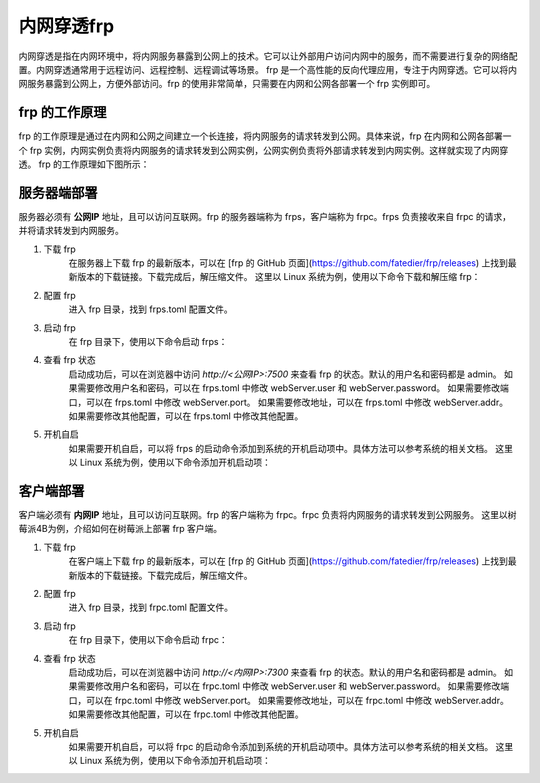 内网穿透frp
==========================


内网穿透是指在内网环境中，将内网服务暴露到公网上的技术。它可以让外部用户访问内网中的服务，而不需要进行复杂的网络配置。内网穿透通常用于远程访问、远程控制、远程调试等场景。
frp 是一个高性能的反向代理应用，专注于内网穿透。它可以将内网服务暴露到公网上，方便外部访问。frp 的使用非常简单，只需要在内网和公网各部署一个 frp 实例即可。

frp 的工作原理
----------------------------
frp 的工作原理是通过在内网和公网之间建立一个长连接，将内网服务的请求转发到公网。具体来说，frp 在内网和公网各部署一个 frp 实例，内网实例负责将内网服务的请求转发到公网实例，公网实例负责将外部请求转发到内网实例。这样就实现了内网穿透。
frp 的工作原理如下图所示：

.. image:: _static/frp_workflow.png
    :width: 600px
    :height: 400px
    :align: center
    :alt: frp 工作原理
    :scale: 100%
    
服务器端部署
----------------------------

服务器必须有 **公网IP** 地址，且可以访问互联网。frp 的服务器端称为 frps，客户端称为 frpc。frps 负责接收来自 frpc 的请求，并将请求转发到内网服务。

1. 下载 frp
    在服务器上下载 frp 的最新版本，可以在 [frp 的 GitHub 页面](https://github.com/fatedier/frp/releases) 上找到最新版本的下载链接。下载完成后，解压缩文件。
    这里以 Linux 系统为例，使用以下命令下载和解压缩 frp：
.. code-block:: sh
   :caption: 下载 frp，Linux 系统
   :name: test333
   :emphasize-lines: 2
   :linenos:

   #下载
   wget https://github.com/fatedier/frp/releases/download/v0.62.1/frp_0.62.1_linux_amd64.tar.gz
   #解压
   tar -zxvf frp_0.62.1_linux_amd64.tar.gz
   #重命名解压后的文件夹为 frp
   mv frp_0.62.1_linux_amd64 frp

   
2. 配置 frp
    进入 frp 目录，找到 frps.toml 配置文件。
.. code-block:: toml
   :caption: frps.toml 配置文件
   :name: test444
   :linenos:

   #客户端连接端口，默认7000
   bind_port = 7000
   #web界面网址，默认为 127.0.0.1，如果需要公网访问，需要修改为 0.0.0.0。
   webServer.addr = "0.0.0.0"
   #web界面端口，默认7500
   webServer.port = 7500
   #web界面用户名密码，可选，默认为空
   webServer.user = "admin"
   webServer.password = "admin"
   
3. 启动 frp
    在 frp 目录下，使用以下命令启动 frps：
.. code-block:: sh
   :caption: 启动 frps
   :name: test555
   :linenos:

   #启动 frps
   ./frps -c ./frps.toml

4. 查看 frp 状态
    启动成功后，可以在浏览器中访问 `http://<公网IP>:7500` 来查看 frp 的状态。默认的用户名和密码都是 admin。
    如果需要修改用户名和密码，可以在 frps.toml 中修改 webServer.user 和 webServer.password。
    如果需要修改端口，可以在 frps.toml 中修改 webServer.port。
    如果需要修改地址，可以在 frps.toml 中修改 webServer.addr。
    如果需要修改其他配置，可以在 frps.toml 中修改其他配置。

5. 开机自启
    如果需要开机自启，可以将 frps 的启动命令添加到系统的开机启动项中。具体方法可以参考系统的相关文档。
    这里以 Linux 系统为例，使用以下命令添加开机启动项：
.. code-block:: sh
   :caption: frps.service
   :name: test666
   :linenos:

    #进入系统配置目录
    cd /etc/systemd/system/
    #创建 frps.service 文件
    sudo nano frps.service
    
    #添加以下内容
    [Unit]
    # 服务名称，可自定义
    Description = frp server
    After = network.target syslog.target
    Wants = network.target

    [Service]
    Type = simple
    User = root
    # 启动frps的命令，需修改为您的frps的安装路径
    ExecStart = /root/frp/frps -c /root/frp/frps.toml

    [Install]
    WantedBy = multi-user.target
    #保存并退出
    #启动服务
    sudo systemctl start frps
    #设置开机自启
    sudo systemctl enable frps
    #查看服务状态
    sudo systemctl status frps
    #停止服务
    sudo systemctl stop frps
    #重启服务
    sudo systemctl restart frps
    
客户端部署
----------------------------
客户端必须有 **内网IP** 地址，且可以访问互联网。frp 的客户端称为 frpc。frpc 负责将内网服务的请求转发到公网服务。
这里以树莓派4B为例，介绍如何在树莓派上部署 frp 客户端。

1. 下载 frp
    在客户端上下载 frp 的最新版本，可以在 [frp 的 GitHub 页面](https://github.com/fatedier/frp/releases) 上找到最新版本的下载链接。下载完成后，解压缩文件。
.. code-block:: sh
   :caption: 下载适用于树莓派4B的frp
   :name: test333
   :emphasize-lines: 2
   :linenos:

    #下载
    wget https://github.com/fatedier/frp/releases/download/v0.62.1/frp_0.62.1_linux_arm64.tar.gz
    #解压
    tar -zxvf frp_0.62.1_linux_arm64.tar.gz
    #重命名解压后的文件夹为 frp
    mv frp_0.62.1_linux_arm64 frp

2. 配置 frp
    进入 frp 目录，找到 frpc.toml 配置文件。
.. code-block:: toml    
   :caption: frpc.toml 配置文件
   :name: test444
   :linenos:

    #web界面网址，默认为127.0.0.1，如果需要公网访问，需要修改为0.0.0.0
    webServer.addr = "0.0.0.0"
    webServer.port = 7300
    webServer.user = "admin"
    webServer.password = "admin"

    #服务器地址
    #阿里云服务器公网IP
    #serverAddr = "8.8.8.8"
    #腾讯云服务器公网IP
    serverAddr = "8.8.8.8"
    #百度云服务器公网IP
    #serverAddr = "8.8.8.8"
    
    #服务器端口
    serverPort = 7000

    [[proxies]]
    name = "SSH服务"
    type = "tcp"
    localIP = "127.0.0.1"
    localPort = 22
    remotePort = 6022

    [[proxies]]
    name = "web服务"
    type = "tcp"
    localIP = "127.0.0.1"
    localPort = 8080
    remotePort = 10081

    # frpc.toml
    [[proxies]]
    name = "frp配置"
    type = "tcp"
    localPort = 7300
    remotePort = 7300

3. 启动 frp
    在 frp 目录下，使用以下命令启动 frpc：
.. code-block:: sh
   :caption: 启动 frpc
   :name: test555
   :linenos:

   #启动 frpc
   ./frpc -c ./frpc.toml

4. 查看 frp 状态
    启动成功后，可以在浏览器中访问 `http://<内网IP>:7300` 来查看 frp 的状态。默认的用户名和密码都是 admin。
    如果需要修改用户名和密码，可以在 frpc.toml 中修改 webServer.user 和 webServer.password。
    如果需要修改端口，可以在 frpc.toml 中修改 webServer.port。
    如果需要修改地址，可以在 frpc.toml 中修改 webServer.addr。
    如果需要修改其他配置，可以在 frpc.toml 中修改其他配置。

5. 开机自启
    如果需要开机自启，可以将 frpc 的启动命令添加到系统的开机启动项中。具体方法可以参考系统的相关文档。
    这里以 Linux 系统为例，使用以下命令添加开机启动项：
.. code-block:: sh
   :caption: frpc.service
   :name: test666
   :linenos:

    #进入系统配置目录
    cd /etc/systemd/system/
    #创建 frpc.service 文件
    sudo nano frpc.service
    
    #添加以下内容
    [Unit]
    # 服务名称，可自定义
    Description = frp client
    After = network.target syslog.target
    Wants = network.target

    [Service]
    Type = simple
    User=nobody
    Restart=on-failure
    RestartSec=5s
    # 启动frpc的命令，需修改为您的frpc的安装路径
    ExecStart = /root/frp/frpc -c /root/frp/frpc.toml

    [Install]
    WantedBy = multi-user.target
    #保存并退出
    #启动服务
    sudo systemctl start frpc
    #设置开机自启
    sudo systemctl enable frpc
    #查看服务状态
    sudo systemctl status frpc
    #停止服务
    sudo systemctl stop frpc
    #重启服务
    sudo systemctl restart frpc   